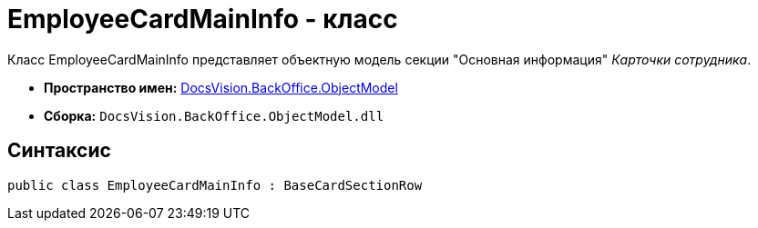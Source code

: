 = EmployeeCardMainInfo - класс

Класс EmployeeCardMainInfo представляет объектную модель секции "Основная информация" _Карточки сотрудника_.

* *Пространство имен:* xref:api/DocsVision/Platform/ObjectModel/ObjectModel_NS.adoc[DocsVision.BackOffice.ObjectModel]
* *Сборка:* `DocsVision.BackOffice.ObjectModel.dll`

== Синтаксис

[source,csharp]
----
public class EmployeeCardMainInfo : BaseCardSectionRow
----
